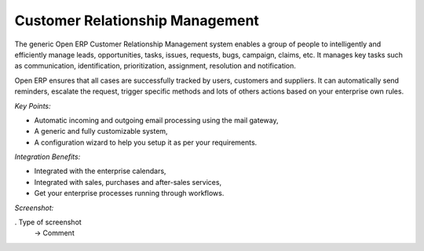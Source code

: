 
Customer Relationship Management
--------------------------------

The generic Open ERP Customer Relationship Management
system enables a group of people to intelligently and efficiently manage
leads, opportunities, tasks, issues, requests, bugs, campaign, claims, etc.
It manages key tasks such as communication, identification, prioritization,
assignment, resolution and notification.

Open ERP ensures that all cases are successfully tracked by users, customers and
suppliers. It can automatically send reminders, escalate the request, trigger
specific methods and lots of others actions based on your enterprise own rules.

*Key Points:*

* Automatic incoming and outgoing email processing using the mail gateway,
* A generic and fully customizable system,
* A configuration wizard to help you setup it as per your requirements.

*Integration Benefits:*

* Integrated with the enterprise calendars,
* Integrated with sales, purchases and after-sales services,
* Get your enterprise processes running through workflows.

*Screenshot:*

. Type of screenshot
   -> Comment

